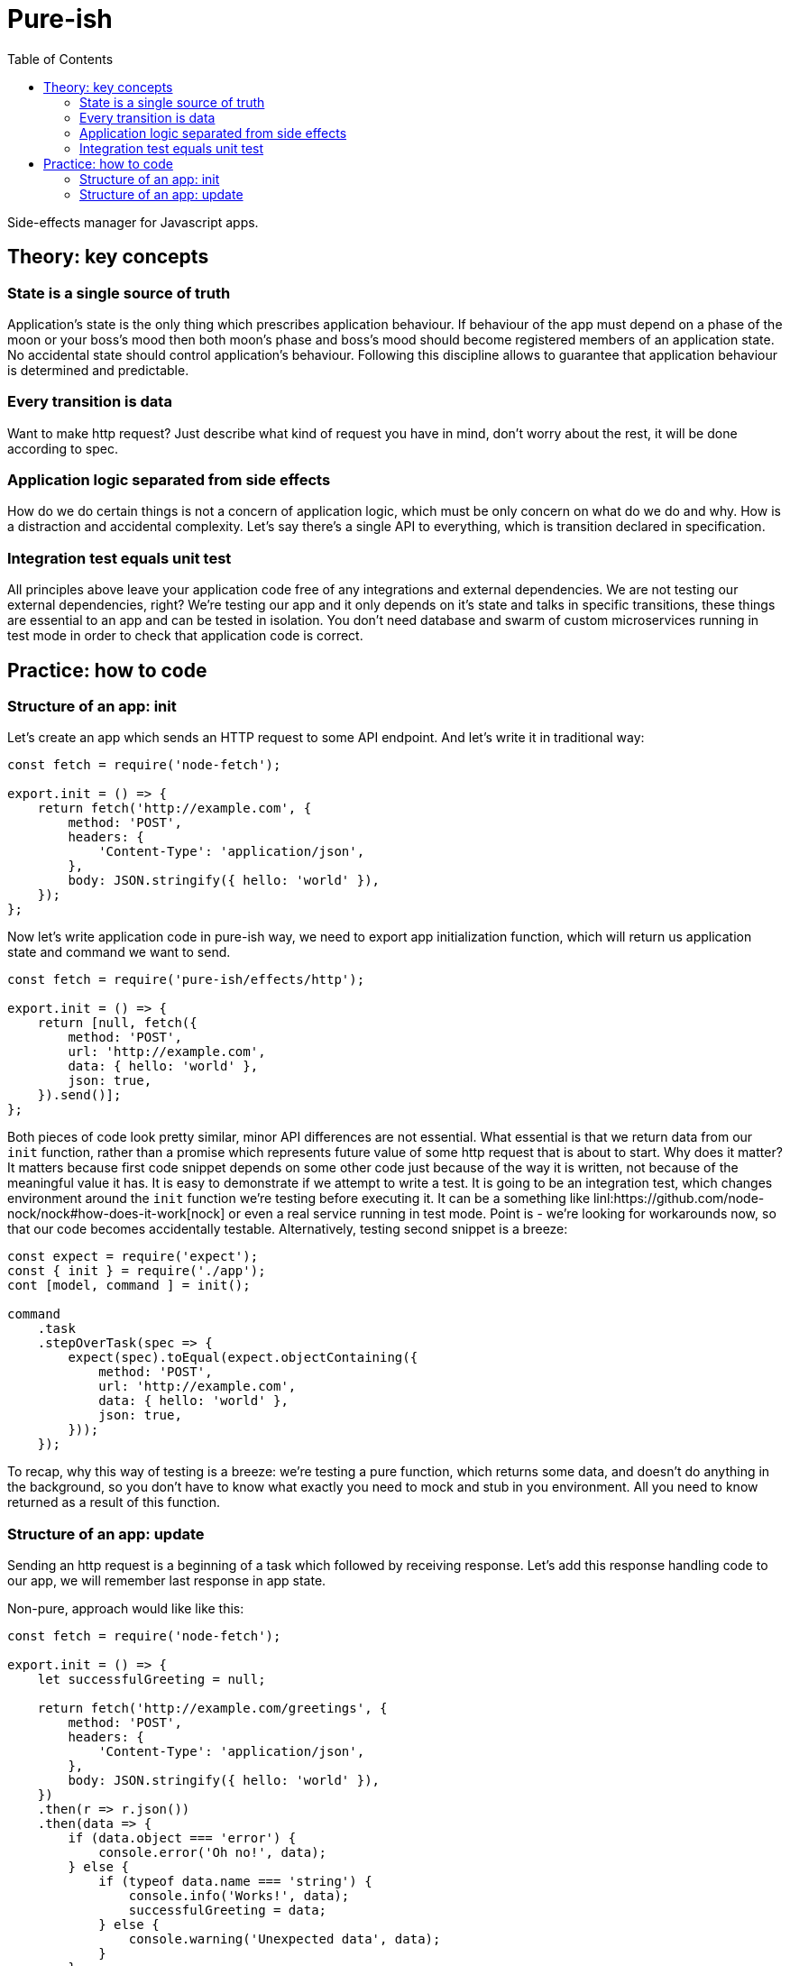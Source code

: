 = Pure-ish
:toc:

Side-effects manager for Javascript apps.

== Theory: key concepts

=== State is a single source of truth

Application's state is the only thing which prescribes application behaviour. If behaviour of the app must depend on a phase of the moon or your boss's mood then both moon's phase and boss's mood should become registered members of an application state. No accidental state should control application's behaviour. Following this discipline allows to guarantee that application behaviour is determined and predictable.

=== Every transition is data

Want to make http request? Just describe what kind of request you have in mind, don't worry about the rest, it will be done according to spec.

=== Application logic separated from side effects

How do we do certain things is not a concern of application logic, which must be only concern on what do we do and why. How is a distraction and accidental complexity. Let's say there's a single API to everything, which is transition declared in specification.

=== Integration test equals unit test

All principles above leave your application code free of any integrations and external dependencies. We are not testing our external dependencies, right? We're testing our app and it only depends on it's state and talks in specific transitions, these things are essential to an app and can be tested in isolation. You don't need database and swarm of custom microservices running in test mode in order to check that application code is correct.

== Practice: how to code

=== Structure of an app: init

Let's create an app which sends an HTTP request to some API endpoint. And let's write it in traditional way:

[source,javascript]
----
const fetch = require('node-fetch');

export.init = () => {
    return fetch('http://example.com', {
        method: 'POST',
        headers: {
            'Content-Type': 'application/json',
        },
        body: JSON.stringify({ hello: 'world' }),
    });
};
----

Now let's write application code in pure-ish way, we need to export app initialization function, which will return us application state and command we want to send.

[source,javascript]
----
const fetch = require('pure-ish/effects/http');

export.init = () => {
    return [null, fetch({
        method: 'POST',
        url: 'http://example.com',
        data: { hello: 'world' },
        json: true,
    }).send()];
};
----

Both pieces of code look pretty similar, minor API differences are not essential. What essential is that we return data from our `init` function, rather than a promise which represents future value of some http request that is about to start. Why does it matter? It matters because first code snippet depends on some other code just because of the way it is written, not because of the meaningful value it has. It is easy to demonstrate if we attempt to write a test. It is going to be an integration test, which changes environment around the `init` function we're testing before executing it. It can be a something like linl:https://github.com/node-nock/nock#how-does-it-work[nock] or even a real service running in test mode. Point is - we're looking for workarounds now, so that our code becomes accidentally testable. Alternatively, testing second snippet is a breeze:


[source,javascript]
----
const expect = require('expect');
const { init } = require('./app');
cont [model, command ] = init();

command
    .task
    .stepOverTask(spec => {
        expect(spec).toEqual(expect.objectContaining({
            method: 'POST',
            url: 'http://example.com',
            data: { hello: 'world' },
            json: true,
        }));
    });
----

To recap, why this way of testing is a breeze: we're testing a pure function, which returns some data, and doesn't do anything in the background, so you don't have to know what exactly you need to mock and stub in you environment. All you need to know returned as a result of this function.

=== Structure of an app: update

Sending an http request is a beginning of a task which followed by receiving response. Let's add this response handling code to our app, we will remember last response in app state.

Non-pure, approach would like like this:

[source,javascript]
----
const fetch = require('node-fetch');

export.init = () => {
    let successfulGreeting = null;

    return fetch('http://example.com/greetings', {
        method: 'POST',
        headers: {
            'Content-Type': 'application/json',
        },
        body: JSON.stringify({ hello: 'world' }),
    })
    .then(r => r.json())
    .then(data => {
        if (data.object === 'error') {
            console.error('Oh no!', data);
        } else {
            if (typeof data.name === 'string') {
                console.info('Works!', data);
                successfulGreeting = data;
            } else {
                console.warning('Unexpected data', data);
            }
        }
    })
    .catch(error => console.error('Oh no!', data));
};
----

Pure-ish way of doing the same:

[source,javascript]
----
const fetch = require('pure-ish/effects/http');
const decode = require('pure-ish/json/decode');

export.init = () => {
    return [{
        greeting: null,
        error: null,
    }, greetingApi().send('greetingCreation')];
};

exports.update = {
    greetingCreation({ result, data, error }, model) {
        if (result === 'success') {
            return [{
                ...model,
                greeting: data,
            }, null];
        }

        return [{
            ...model,
            error,
        }, null];
    },
};

function greetingApi() {
    return fetch({
        method: 'POST',
        url: 'http://example.com/greetings',
        data: { hello: 'world' },
        json: true,
        decoder: greetingDecoder(),
    });
}

function greetingDecoder() {
    return decode.object({ object: 'greeting', name: decode.string() });
}

----

What's going on in this code example? We introduced a separation between initialization of our app and update of a state after a `greetingCreation` transaction. We introduce two new states of our app depending on a result of `greetingCreation` request we sent after initialization of the application. We also extracted `greetingApi` and `greetingDecoder` into reusable functions, which are ready to be moved to their places in app because it makes sense to categorize different functional parts of application as it grows.

In a nutshell, reader of this code should see a declaration of the application states (initial, error, success) and transaction from initial state (`greetingCreation`).

As application grows `init` function will continue to contain definition of a blank app state, and `update` will keep track of all the transactions and their corresponding state transformations.
